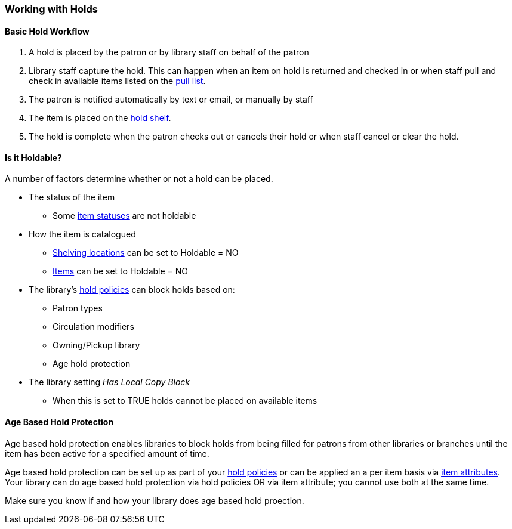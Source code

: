 Working with Holds
~~~~~~~~~~~~~~~~~~

Basic Hold Workflow
^^^^^^^^^^^^^^^^^^^

. A hold is placed by the patron or by library staff on behalf of the patron
. Library staff capture the hold.  This can happen when an item on hold is returned and checked in or 
when staff pull and check in available items listed on the xref:_pull_list_for_hold_requests[pull list].
. The patron is notified automatically by text or email, or manually by staff
. The item is placed on the xref:_holds_shelf[hold shelf].
. The hold is complete when the patron checks out or cancels their hold or when staff cancel or 
clear the hold.

Is it Holdable?
^^^^^^^^^^^^^^^

A number of factors determine whether or not a hold can be placed.

* The status of the item
** Some xref:_item_statuses[item statuses] are not holdable
* How the item is catalogued
** xref:_creating_a_shelving_location[Shelving locations] can be set to Holdable = NO
** xref:_item_attributes[Items] can be set to Holdable = NO
* The library's xref:_hold_policies[hold policies] can block holds based on:
** Patron types
** Circulation modifiers
** Owning/Pickup library
** Age hold protection
* The library setting _Has Local Copy Block_
** When this is set to TRUE holds cannot be placed on available items

Age Based Hold Protection
^^^^^^^^^^^^^^^^^^^^^^^^^

Age based hold protection enables libraries to block holds from being filled for patrons from other 
libraries or branches until the item has been active for a specified amount of time.  

Age based hold protection can be set up as part of your xref:_hold_policies[hold policies] or can be 
applied an a per item basis via xref:xref:_item_attributes[item attributes].  Your library can do 
age based hold protection via hold policies OR via item attribute; you cannot use both at the same time.

Make sure you know if and how your library does age based hold proection.



